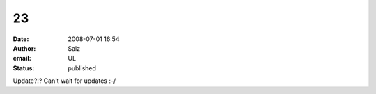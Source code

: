 23
##
:date: 2008-07-01 16:54
:author: Salz
:email: UL
:status: published

Update?!? Can't wait for updates :-/
